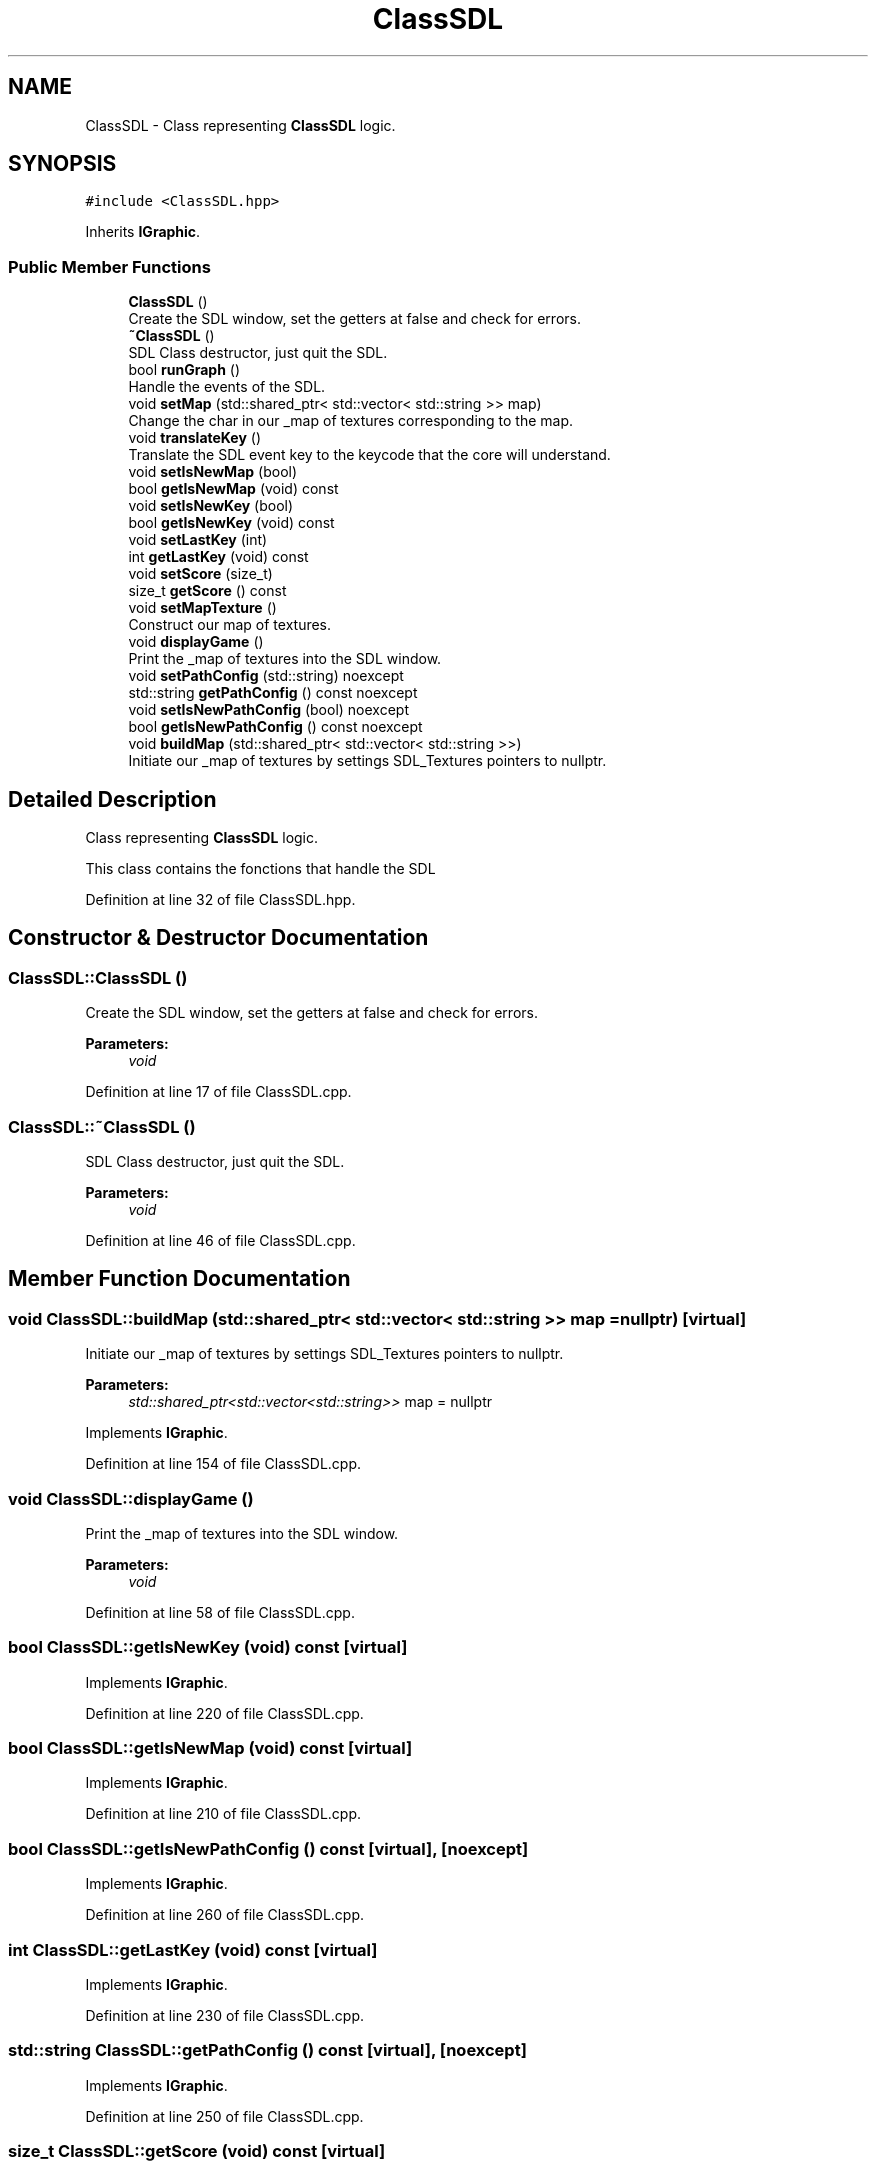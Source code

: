 .TH "ClassSDL" 3 "Sun Mar 31 2019" "Version 1.0" "OOP_arcade_2018" \" -*- nroff -*-
.ad l
.nh
.SH NAME
ClassSDL \- Class representing \fBClassSDL\fP logic\&.  

.SH SYNOPSIS
.br
.PP
.PP
\fC#include <ClassSDL\&.hpp>\fP
.PP
Inherits \fBIGraphic\fP\&.
.SS "Public Member Functions"

.in +1c
.ti -1c
.RI "\fBClassSDL\fP ()"
.br
.RI "Create the SDL window, set the getters at false and check for errors\&. "
.ti -1c
.RI "\fB~ClassSDL\fP ()"
.br
.RI "SDL Class destructor, just quit the SDL\&. "
.ti -1c
.RI "bool \fBrunGraph\fP ()"
.br
.RI "Handle the events of the SDL\&. "
.ti -1c
.RI "void \fBsetMap\fP (std::shared_ptr< std::vector< std::string >> map)"
.br
.RI "Change the char in our _map of textures corresponding to the map\&. "
.ti -1c
.RI "void \fBtranslateKey\fP ()"
.br
.RI "Translate the SDL event key to the keycode that the core will understand\&. "
.ti -1c
.RI "void \fBsetIsNewMap\fP (bool)"
.br
.ti -1c
.RI "bool \fBgetIsNewMap\fP (void) const"
.br
.ti -1c
.RI "void \fBsetIsNewKey\fP (bool)"
.br
.ti -1c
.RI "bool \fBgetIsNewKey\fP (void) const"
.br
.ti -1c
.RI "void \fBsetLastKey\fP (int)"
.br
.ti -1c
.RI "int \fBgetLastKey\fP (void) const"
.br
.ti -1c
.RI "void \fBsetScore\fP (size_t)"
.br
.ti -1c
.RI "size_t \fBgetScore\fP () const"
.br
.ti -1c
.RI "void \fBsetMapTexture\fP ()"
.br
.RI "Construct our map of textures\&. "
.ti -1c
.RI "void \fBdisplayGame\fP ()"
.br
.RI "Print the _map of textures into the SDL window\&. "
.ti -1c
.RI "void \fBsetPathConfig\fP (std::string) noexcept"
.br
.ti -1c
.RI "std::string \fBgetPathConfig\fP () const noexcept"
.br
.ti -1c
.RI "void \fBsetIsNewPathConfig\fP (bool) noexcept"
.br
.ti -1c
.RI "bool \fBgetIsNewPathConfig\fP () const noexcept"
.br
.ti -1c
.RI "void \fBbuildMap\fP (std::shared_ptr< std::vector< std::string >>)"
.br
.RI "Initiate our _map of textures by settings SDL_Textures pointers to nullptr\&. "
.in -1c
.SH "Detailed Description"
.PP 
Class representing \fBClassSDL\fP logic\&. 

This class contains the fonctions that handle the SDL 
.PP
Definition at line 32 of file ClassSDL\&.hpp\&.
.SH "Constructor & Destructor Documentation"
.PP 
.SS "ClassSDL::ClassSDL ()"

.PP
Create the SDL window, set the getters at false and check for errors\&. 
.PP
\fBParameters:\fP
.RS 4
\fIvoid\fP 
.RE
.PP

.PP
Definition at line 17 of file ClassSDL\&.cpp\&.
.SS "ClassSDL::~ClassSDL ()"

.PP
SDL Class destructor, just quit the SDL\&. 
.PP
\fBParameters:\fP
.RS 4
\fIvoid\fP 
.RE
.PP

.PP
Definition at line 46 of file ClassSDL\&.cpp\&.
.SH "Member Function Documentation"
.PP 
.SS "void ClassSDL::buildMap (std::shared_ptr< std::vector< std::string >> map = \fCnullptr\fP)\fC [virtual]\fP"

.PP
Initiate our _map of textures by settings SDL_Textures pointers to nullptr\&. 
.PP
\fBParameters:\fP
.RS 4
\fIstd::shared_ptr<std::vector<std::string>>\fP map = nullptr 
.RE
.PP

.PP
Implements \fBIGraphic\fP\&.
.PP
Definition at line 154 of file ClassSDL\&.cpp\&.
.SS "void ClassSDL::displayGame ()"

.PP
Print the _map of textures into the SDL window\&. 
.PP
\fBParameters:\fP
.RS 4
\fIvoid\fP 
.RE
.PP

.PP
Definition at line 58 of file ClassSDL\&.cpp\&.
.SS "bool ClassSDL::getIsNewKey (void) const\fC [virtual]\fP"

.PP
Implements \fBIGraphic\fP\&.
.PP
Definition at line 220 of file ClassSDL\&.cpp\&.
.SS "bool ClassSDL::getIsNewMap (void) const\fC [virtual]\fP"

.PP
Implements \fBIGraphic\fP\&.
.PP
Definition at line 210 of file ClassSDL\&.cpp\&.
.SS "bool ClassSDL::getIsNewPathConfig () const\fC [virtual]\fP, \fC [noexcept]\fP"

.PP
Implements \fBIGraphic\fP\&.
.PP
Definition at line 260 of file ClassSDL\&.cpp\&.
.SS "int ClassSDL::getLastKey (void) const\fC [virtual]\fP"

.PP
Implements \fBIGraphic\fP\&.
.PP
Definition at line 230 of file ClassSDL\&.cpp\&.
.SS "std::string ClassSDL::getPathConfig () const\fC [virtual]\fP, \fC [noexcept]\fP"

.PP
Implements \fBIGraphic\fP\&.
.PP
Definition at line 250 of file ClassSDL\&.cpp\&.
.SS "size_t ClassSDL::getScore (void) const\fC [virtual]\fP"

.PP
Implements \fBIGraphic\fP\&.
.PP
Definition at line 240 of file ClassSDL\&.cpp\&.
.SS "bool ClassSDL::runGraph ()\fC [virtual]\fP"

.PP
Handle the events of the SDL\&. 
.PP
\fBParameters:\fP
.RS 4
\fIvoid\fP 
.RE
.PP

.PP
Implements \fBIGraphic\fP\&.
.PP
Definition at line 89 of file ClassSDL\&.cpp\&.
.SS "void ClassSDL::setIsNewKey (bool NewKey)\fC [virtual]\fP"

.PP
Implements \fBIGraphic\fP\&.
.PP
Definition at line 215 of file ClassSDL\&.cpp\&.
.SS "void ClassSDL::setIsNewMap (bool NewMap)\fC [virtual]\fP"

.PP
Implements \fBIGraphic\fP\&.
.PP
Definition at line 205 of file ClassSDL\&.cpp\&.
.SS "void ClassSDL::setIsNewPathConfig (bool isNewPath)\fC [virtual]\fP, \fC [noexcept]\fP"

.PP
Implements \fBIGraphic\fP\&.
.PP
Definition at line 255 of file ClassSDL\&.cpp\&.
.SS "void ClassSDL::setLastKey (int key)\fC [virtual]\fP"

.PP
Implements \fBIGraphic\fP\&.
.PP
Definition at line 225 of file ClassSDL\&.cpp\&.
.SS "void ClassSDL::setMap (std::shared_ptr< std::vector< std::string >> map)\fC [virtual]\fP"

.PP
Change the char in our _map of textures corresponding to the map\&. 
.PP
\fBParameters:\fP
.RS 4
\fIstd::shared_ptr<std::vector<std::string>>\fP map 
.RE
.PP

.PP
Implements \fBIGraphic\fP\&.
.PP
Definition at line 175 of file ClassSDL\&.cpp\&.
.SS "void ClassSDL::setMapTexture ()"

.PP
Construct our map of textures\&. 
.PP
\fBParameters:\fP
.RS 4
\fIvoid\fP 
.RE
.PP

.PP
Definition at line 124 of file ClassSDL\&.cpp\&.
.SS "void ClassSDL::setPathConfig (std::string path)\fC [virtual]\fP, \fC [noexcept]\fP"

.PP
Implements \fBIGraphic\fP\&.
.PP
Definition at line 245 of file ClassSDL\&.cpp\&.
.SS "void ClassSDL::setScore (size_t score)\fC [virtual]\fP"

.PP
Implements \fBIGraphic\fP\&.
.PP
Definition at line 235 of file ClassSDL\&.cpp\&.
.SS "void ClassSDL::translateKey ()\fC [virtual]\fP"

.PP
Translate the SDL event key to the keycode that the core will understand\&. 
.PP
\fBParameters:\fP
.RS 4
\fIvoid\fP 
.RE
.PP

.PP
Implements \fBIGraphic\fP\&.
.PP
Definition at line 195 of file ClassSDL\&.cpp\&.

.SH "Author"
.PP 
Generated automatically by Doxygen for OOP_arcade_2018 from the source code\&.
